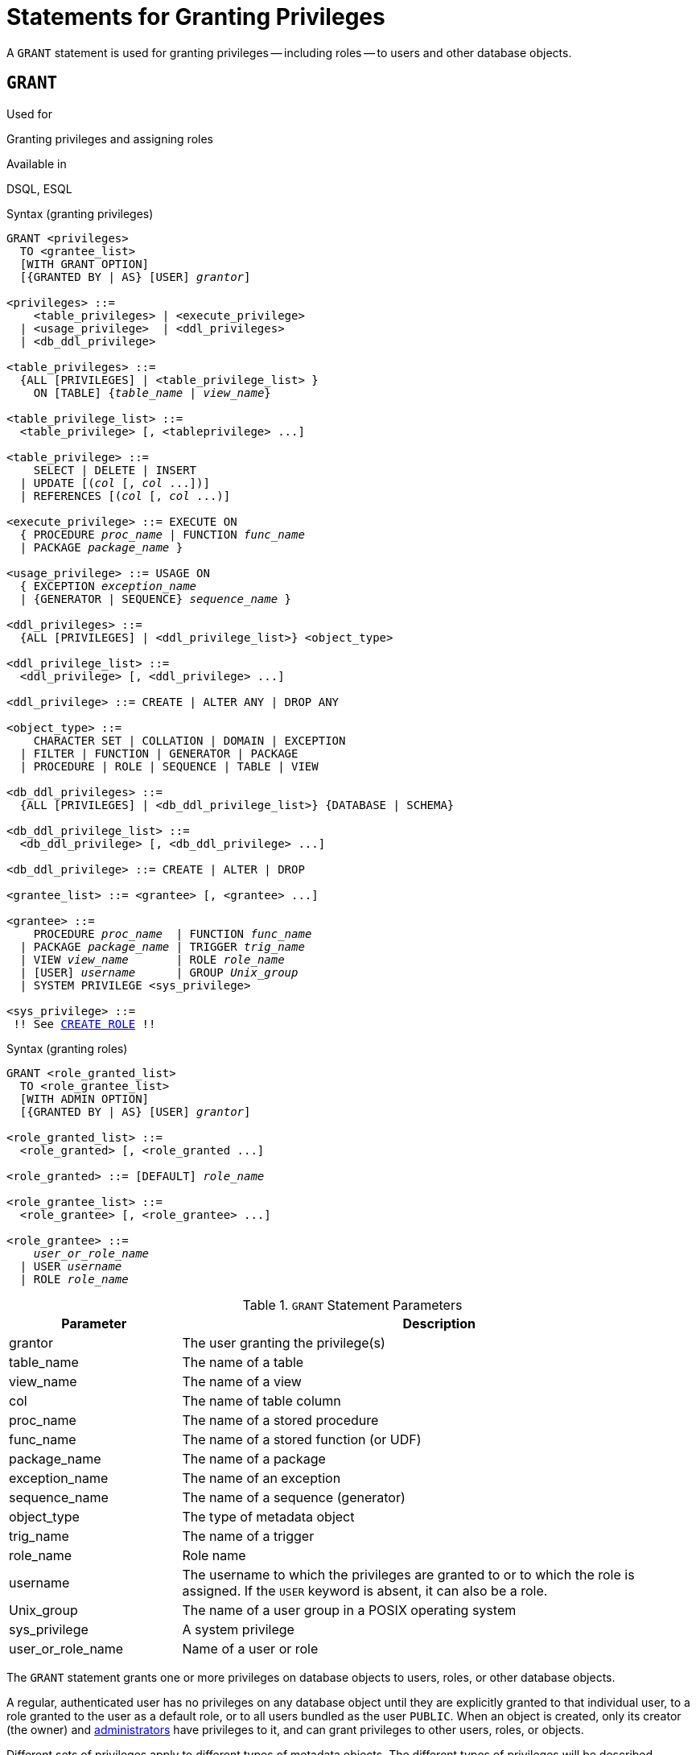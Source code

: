 [[fblangref40-security-granting]]
= Statements for Granting Privileges

A `GRANT` statement is used for granting privileges -- including roles -- to users and other database objects.

[[fblangref40-security-grant]]
== `GRANT`

.Used for
Granting privileges and assigning roles

.Available in
DSQL, ESQL

[[fblangref40-security-grant-privsyntax]]
.Syntax (granting privileges)
[listing,subs="+quotes,macros"]
----
GRANT <privileges>
  TO <grantee_list>
  [WITH GRANT OPTION]
  [{GRANTED BY | AS} [USER] _grantor_]

<privileges> ::=
    <table_privileges> | <execute_privilege>
  | <usage_privilege>  | <ddl_privileges>
  | <db_ddl_privilege>

<table_privileges> ::=
  {ALL [PRIVILEGES] | <table_privilege_list> }
    ON [TABLE] {_table_name_ | _view_name_}

<table_privilege_list> ::=
  <table_privilege> [, <tableprivilege> ...]

<table_privilege> ::=
    SELECT | DELETE | INSERT
  | UPDATE [(_col_ [, _col_ ...])]
  | REFERENCES [(_col_ [, _col_ ...)]

<execute_privilege> ::= EXECUTE ON
  { PROCEDURE _proc_name_ | FUNCTION _func_name_
  | PACKAGE _package_name_ }

<usage_privilege> ::= USAGE ON
  { EXCEPTION _exception_name_
  | {GENERATOR | SEQUENCE} _sequence_name_ }

<ddl_privileges> ::=
  {ALL [PRIVILEGES] | <ddl_privilege_list>} <object_type>

<ddl_privilege_list> ::=
  <ddl_privilege> [, <ddl_privilege> ...]

<ddl_privilege> ::= CREATE | ALTER ANY | DROP ANY

<object_type> ::=
    CHARACTER SET | COLLATION | DOMAIN | EXCEPTION
  | FILTER | FUNCTION | GENERATOR | PACKAGE
  | PROCEDURE | ROLE | SEQUENCE | TABLE | VIEW

<db_ddl_privileges> ::=
  {ALL [PRIVILEGES] | <db_ddl_privilege_list>} {DATABASE | SCHEMA}

<db_ddl_privilege_list> ::=
  <db_ddl_privilege> [, <db_ddl_privilege> ...]

<db_ddl_privilege> ::= CREATE | ALTER | DROP

<grantee_list> ::= <grantee> [, <grantee> ...]

<grantee> ::=
    PROCEDURE _proc_name_  | FUNCTION _func_name_
  | PACKAGE _package_name_ | TRIGGER _trig_name_
  | VIEW _view_name_       | ROLE _role_name_
  | [USER] _username_      | GROUP _Unix_group_
  | SYSTEM PRIVILEGE <sys_privilege>

<sys_privilege> ::=
 !! See <<fblangref40-security-role-create,`CREATE ROLE`>> !!
----

[[fblangref40-security-grant-rolesyntax]]
.Syntax (granting roles)
[listing,subs=+quotes]
----
GRANT <role_granted_list>
  TO <role_grantee_list>
  [WITH ADMIN OPTION]
  [{GRANTED BY | AS} [USER] _grantor_]

<role_granted_list> ::=
  <role_granted> [, <role_granted ...]

<role_granted> ::= [DEFAULT] _role_name_

<role_grantee_list> ::=
  <role_grantee> [, <role_grantee> ...]

<role_grantee> ::=
    _user_or_role_name_
  | USER _username_
  | ROLE _role_name_
----

[[fblangref40-security-tbl-grant]]
.`GRANT` Statement Parameters
[cols="<1,<3", options="header",stripes="none"]
|===
^| Parameter
^| Description

|grantor
|The user granting the privilege(s)

|table_name
|The name of a table

|view_name
|The name of a view

|col
|The name of table column

|proc_name
|The name of a stored procedure

|func_name
|The name of a stored function (or UDF)

|package_name
|The name of a package

|exception_name
|The name of an exception

|sequence_name
|The name of a sequence (generator)

|object_type
|The type of metadata object

|trig_name
|The name of a trigger

|role_name
|Role name

|username
|The username to which the privileges are granted to or to which the role is assigned.
If the `USER` keyword is absent, it can also be a role.

|Unix_group
|The name of a user group in a POSIX operating system

|sys_privilege
|A system privilege

|user_or_role_name
|Name of a user or role
|===

The `GRANT` statement grants one or more privileges on database objects to users, roles, or other database objects.

A regular, authenticated user has no privileges on any database object until they are explicitly granted to that individual user, to a role granted to the user as a default role, or to all users bundled as the user `PUBLIC`.
When an object is created, only its creator (the owner) and <<fblangref40-security-administrators,administrators>> have privileges to it, and can grant privileges to other users, roles, or objects.

Different sets of privileges apply to different types of metadata objects.
The different types of privileges will be described separately later in this section.

[NOTE]
====
`SCHEMA` is currently a synonym for `DATABASE`;
this may change in a future version, so we recommend to always use `DATABASE`
====

[[fblangref40-security-grant-to]]
=== The `TO` Clause

The `TO` clause specifies the users, roles, and other database objects that are to be granted the privileges enumerated in _privileges_.
The clause is mandatory.

The optional `USER` keyword in the `TO` clause allow you to specify exactly who or what is granted the privilege.
If a `USER` (or `ROLE`) keyword is not specified, the server first checks for a role with this name and, if there is no such role, the privileges are granted to the user with that name without further checking.

[TIP]
====
It is recommended to always explicitly specify `USER` and `ROLE` to avoid ambiguity.
Future versions of Firebird may make `USER` mandatory.
====

[IMPORTANT]
====
* When a `GRANT` statement is executed, the security database is not checked for the existence of the grantee user.
This is not a bug: SQL permissions are concerned with controlling data access for authenticated users, both native and trusted, and trusted operating system users are not stored in the security database.
* When granting a privilege to a database object other than user or role, such as a procedure, trigger or view, you must specify the object type.
* Although the `USER` keyword is optional, it is advisable to use it, in order to avoid ambiguity with roles.
* Privileges granted to a system privilege will be applied when the user is logged in with a role that has that system privilege.
====

[[fblangref40-security-privs-role]]
==== Packaging Privileges in a `ROLE` Object

A role is a "`container`" object that can be used to package a collection of privileges.
Use of the role is then granted to each user or role that requires those privileges.
A role can also be granted to a list of users or roles.

The role must exist before privileges can be granted to it.
See <<fblangref40-security-role-create,`CREATE ROLE`>> for the syntax and rules.
The role is maintained by granting privileges to it and, when required, revoking privileges from it.
When a role is dropped  -- see <<fblangref40-security-role-drop,`DROP ROLE`>> -- all users lose the privileges acquired through the role.
Any privileges that were granted additionally to an affected user by way of a different grant statement are retained.

Unless the role is granted as a default role, a user that is granted a role must explicitly specify that role, either with their login credentials or activating it using `SET ROLE`, in order to exercise the associated privileges.
Any other privileges granted to the user or received through default roles are not affected by explicitly specifying a role.

More than one role can be granted to the same user.
Although only one role can be explicitly specified, multiple roles can be active for a user, either as default roles, or as roles granted to the current role.

A role can be granted to a user or to another role.

[[fblangref40-security-grant-role-cumul]]
==== Cumulative Roles

The ability to grant roles to other roles and default roles results in so-called cumulative roles.
Multiple roles can be active for a user, and the user receives the cumulative privileges of all those roles.

When a role is explicitly specified on connect or using <<fblangref40-management-role-set,`SET ROLE`>>, the user will assume all privileges granted to that role, including those privileges granted to the secondary roles (including roles granted on that secondary role, etc).
Or in other words, when the primary role is explicitly specified, the secondary roles are also activated.
The function <<fblangref40-scalarfuncs-roleinuse,`RDB$ROLE_IN_USE`>> can be used to check if a role is currently active.

See also <<fblangref40-security-grant-role-default>> for the effects of `DEFAULT` with cumulative roles, and <<fblangref40-security-grant-withadminoption>> for effects on granting.

[[fblangref40-security-grant-role-default]]
==== Default Roles

A role can be granted as a _default_ role by prefixing the role with `DEFAULT` in the `GRANT` statement.
Granting roles as a default role to users simplifies management of privileges, as this makes it possible to group privileges on a role and granting that group of privileges to a user without requiring the user to explicitly specify the role.
Users can receive multiple default roles, granting them all privileges of those default roles.

The effects of a default role depend on whether the role is granted to a user or to another role:

* When a role is granted to a user as a default role, the role will be activated automatically, and its privileges will be applied to the user without the need to explicitly specify the role.
+
Roles that are active by default are not returned from <<fblangref40-contextvars-current-role,`CURRENT_ROLE`>>, but the function <<fblangref40-scalarfuncs-roleinuse,`RDB$ROLE_IN_USE`>> can be used to check if a role is currently active.

* When a role is granted to another role as a default role, the rights of that role will only be automatically applied to the user if the primary role is granted as a default role to the user, otherwise the primary role needs to be specified explicitly (in other words, it behaves the same as when the secondary role was granted without the `DEFAULT` clause).
+
For a string of granted roles, all roles need to be granted as a default role for them to be applied automatically.
That is, for `GRANT DEFAULT ROLEA TO ROLE ROLEB`, `GRANT ROLEB TO ROLE ROLEC`, `GRANT DEFAULT ROLEC TO USER USER1` only `ROLEC` is active by default for `USER1`.
To assume the privileges of `ROLEA` and `ROLEB`, `ROLEC` needs to be explicitly specified, or `ROLEB` needs to be granted `DEFAULT` to `ROLEC`.

[[fblangref40-security-grant-public]]
==== The User `PUBLIC`

Firebird has a predefined user named `PUBLIC`, that represents all users.
Privileges for operations on a particular object that are granted to the user `PUBLIC` can be exercised by any authenticated user.

[IMPORTANT]
====
If privileges are granted to the user `PUBLIC`, they should be revoked from the user `PUBLIC` as well.
====

[[fblangref40-security-grant-withgrantoption]]
=== The `WITH GRANT OPTION` Clause

The optional `WITH GRANT OPTION` clause allows the users specified in the user list to grant the privileges specified in the privilege list to other users.

[CAUTION]
====
It is possible to assign this option to the user `PUBLIC`.
Do not do this!
====

[[fblangref40-security-grant-grantedby]]
=== The `GRANTED BY` Clause

By default, when privileges are granted in a database, the current user is recorded as the grantor.
The `GRANTED BY` clause enables the current user to grant those privileges as another user.

When using the `REVOKE` statement, it will fail if the current user is not the user that was named in the `GRANTED BY` clause.

The `GRANTED BY` (and `AS`) clause can be used only by the database owner and other <<fblangref40-security-administrators,administrators>>.
The object owner cannot use `GRANTED BY` unless they also have administrator privileges.

[[fblangref40-security-grant-grant-as]]
==== Alternative Syntax Using `AS __username__`

The non-standard `AS` clause is supported as a synonym of the `GRANTED BY` clause to simplify migration from other database systems.

[[fblangref40-security-grant-table]]
=== Privileges on Tables and Views

For tables and views, unlike other metadata objects, it is possible to grant several privileges at once.

[[fblangref40-security-tbl-tableprivs]]
.List of Privileges on Tables
`SELECT`::
Permits the user or object to `SELECT` data from the table or view

`INSERT`::
Permits the user or object to `INSERT` rows into the table or view

`DELETE`::
Permits the user or object to `DELETE` rows from the table or view

`UPDATE`::
Permits the user or object to `UPDATE` rows in the table or view, optionally restricted to specific columns

`REFERENCES`::
Permits the user or object to reference the table via a foreign key, optionally restricted to the specified columns.
If the primary or unique key referenced by the foreign key of the other table is composite then all columns of the key must be specified.

`ALL [PRIVILEGES]`::
Combines `SELECT`, `INSERT`, `UPDATE`, `DELETE` and `REFERENCES` privileges in a single package

[[fblangref40-security-grant-table-exmpl]]
==== Examples of `GRANT <privilege>` on Tables

. `SELECT` and `INSERT` privileges to the user `ALEX`:
+
[source]
----
GRANT SELECT, INSERT ON TABLE SALES
  TO USER ALEX;
----
. The `SELECT` privilege to the `MANAGER`, `ENGINEER` roles and to the user `IVAN`:
+
[source]
----
GRANT SELECT ON TABLE CUSTOMER
  TO ROLE MANAGER, ROLE ENGINEER, USER IVAN;
----
. All privileges to the `ADMINISTRATOR` role, together with the authority to grant the same privileges to others:
+
[source]
----
GRANT ALL ON TABLE CUSTOMER
  TO ROLE ADMINISTRATOR
  WITH GRANT OPTION;
----
. The `SELECT` and `REFERENCES` privileges on the `NAME` column to all users and objects:
+
[source]
----
GRANT SELECT, REFERENCES (NAME) ON TABLE COUNTRY
TO PUBLIC;
----
. The `SELECT` privilege being granted to the user `IVAN` by the user `ALEX`:
+
[source]
----
GRANT SELECT ON TABLE EMPLOYEE
  TO USER IVAN
  GRANTED BY ALEX;
----
. Granting the `UPDATE` privilege on the `FIRST_NAME`, `LAST_NAME` columns:
+
[source]
----
GRANT UPDATE (FIRST_NAME, LAST_NAME) ON TABLE EMPLOYEE
  TO USER IVAN;
----
. Granting the `INSERT` privilege to the stored procedure `ADD_EMP_PROJ`:
+
[source]
----
GRANT INSERT ON EMPLOYEE_PROJECT
  TO PROCEDURE ADD_EMP_PROJ;
----

[[fblangref40-security-grant-execute]]
=== The `EXECUTE` Privilege

The `EXECUTE` privilege applies to stored procedures, stored functions (including UDFs), and packages.
It allows the grantee to execute the specified object, and, if applicable, to retrieve its output.

In the case of selectable stored procedures, it acts somewhat like a `SELECT` privilege, insofar as this style of stored procedure is executed in response to a `SELECT` statement.

[NOTE]
====
For packages, the `EXECUTE` privilege can only be granted for the package as a whole, ot for individual subroutines.
====

[[fblangref40-security-grant-execute-exmpl]]
==== Examples of Granting the `EXECUTE` Privilege

. Granting the `EXECUTE` privilege on a stored procedure to a role:
+
[source]
----
GRANT EXECUTE ON PROCEDURE ADD_EMP_PROJ
  TO ROLE MANAGER;
----
. Granting the `EXECUTE` privilege on a stored function to a role:
+
[source]
----
GRANT EXECUTE ON FUNCTION GET_BEGIN_DATE
  TO ROLE MANAGER;
----
. Granting the `EXECUTE` privilege on a package to user `PUBLIC`:
+
[source]
----
GRANT EXECUTE ON PACKAGE APP_VAR
  TO USER PUBLIC;
----
. Granting the `EXECUTE` privilege on a function to a package:
+
[source]
----
GRANT EXECUTE ON FUNCTION GET_BEGIN_DATE
  TO PACKAGE APP_VAR;
----

[[fblangref40-security-grant-usage]]
=== The `USAGE` Privilege

To be able to use metadata objects other than tables, views, stored procedures or functions, triggers and packages, it is necessary to grant the user (or database object like trigger, procedure or function) the `USAGE` privilege on these objects.

Since Firebird executes stored procedures and functions, triggers, and package routines with the privileges of the caller, it is necessary that either the user or otherwise the routine itself has been granted the `USAGE` privilege.

[NOTE]
====
In Firebird 3.0, the `USAGE` privilege is only available for exceptions and sequences (in `gen_id(__gen_name__, __n__) or `next value for __gen_name__`).
Support for the `USAGE` privilege for other metadata objects may be added in future releases.
====

[NOTE]
====
For sequences (generators), the `USAGE` privilege only grants the right to increment the sequence using the `GEN_ID` function or `NEXT VALUE FOR`.
The `SET GENERATOR` statement is a synonym for `ALTER SEQUENCE ... RESTART WITH ...`, and is considered a DDL statement.
By default, only the owner of the sequence and administrators have the rights to such operations.
The right to set the initial value of any sequence can be granted with `GRANT ALTER ANY SEQUENCE`, which is not recommend for general users.
====

[[fblangref40-security-grant-usage-exmpl]]
==== Examples of Granting the `USAGE` Privilege

. Granting the `USAGE` privilege on a sequence to a role:
+
[source]
----
GRANT USAGE ON SEQUENCE GEN_AGE
  TO ROLE MANAGER;
----
. Granting the `USAGE` privilege on a sequence to a trigger:
+
[source]
----
GRANT USAGE ON SEQUENCE GEN_AGE
  TO TRIGGER TR_AGE_BI;
----
. Granting the `USAGE` privilege on an exception to a package:
+
[source]
----
GRANT USAGE ON EXCEPTION
  TO PACKAGE PKG_BILL;
----

[[fblangref40-security-grant-ddl]]
=== DDL Privileges

By default, only <<fblangref40-security-administrators,administrators>> can create new metadata objects;
altering or dropping these objects is restricted to the owner of the object (its creator) and administrators.
DDL privileges can be used to grant privileges for these operations to other users.

.Available DDL Privileges
`CREATE`::
Allows creation of an object of the specified type

`ALTER ANY`::
Allows modification of any object of the specified type

`DROP ANY`::
Allows deletion of any object of the specified type

`ALL [PRIVILEGES]`::
Combines the `CREATE`, `ALTER ANY` and `DROP ANY` privileges for the specified type

[NOTE]
====
There are no separate DDL privileges for triggers and indexes.
The necessary privileges are inherited from the table or view.
Creating, altering or dropping a trigger or index requires the `ALTER ANY TABLE` or `ALTER ANY VIEW` privilege.
====

[[fblangref40-security-grant-ddl-exmpl]]
==== Examples of Granting DDL Privileges

. Allow user `JOE` to create tables
+
[source]
----
GRANT CREATE TABLE
  TO USER Joe;
----
. Allow user `JOE` to alter any procedure
+
[source]
----
GRANT ALTER ANY PROCEDURE
  TO USER Joe;
----

[[fblangref40-security-grant-db-ddl]]
=== Database DDL Privileges

The syntax for granting privileges to create, alter or drop a database deviates from the normal syntax of granting DDL privileges for other object types.

.Available Database DDL Privileges
`CREATE`::
Allows creation of a database

`ALTER`::
Allows modification of the current database

`DROP`::
Allows deletion of the current database

`ALL [PRIVILEGES]`::
Combines the `ALTER` and `DROP` privileges.
`ALL` does not include the `CREATE` privilege.

The `ALTER DATABASE` and `DROP DATABASE` privileges apply only to the current database, whereas DDL privileges `ALTER ANY` and `DROP ANY` on other object types apply to all objects of the specified type in the current database.
The privilege to alter or drop the current database can only be granted by <<fblangref40-security-administrators,administrators>>.

The `CREATE DATABASE` privilege is a special kind of privilege as it is saved in the security database.
A list of users with the `CREATE DATABASE` privilege is available from the virtual table `SEC$DB_CREATORS`.
Only <<fblangref40-security-administrators,administrators>> in the security database can grant the privilege to create a new database.

[NOTE]
====
`SCHEMA` is currently a synonym for `DATABASE`;
this may change in a future version, so we recommend to always use `DATABASE`
====

[[fblangref40-security-grant-db-ddl-exmpl]]
=== Examples of Granting Database DDL Privileges

. Granting `SUPERUSER` the privilege to create databases:
+
[source]
----
GRANT CREATE DATABASE
  TO USER Superuser;
----
. Granting `JOE` the privilege to execute `ALTER DATABASE` for the current database:
+
[source]
----
GRANT ALTER DATABASE
  TO USER Joe;
----
. Granting `FEDOR` the privilege to drop the current database:
+
[source]
----
GRANT DROP DATABASE
  TO USER Fedor;
----

[[fblangref40-security-grant-assignroles]]
=== Assigning Roles

Assigning a role is similar to granting a privilege.
One or more roles can be assigned to one or more users, including the <<fblangref40-security-grant-public,user `PUBLIC`>>, using one `GRANT` statement.

[[fblangref40-security-grant-withadminoption]]
==== The `WITH ADMIN OPTION` Clause

The optional `WITH ADMIN OPTION` clause allows the users specified in the user list to grant the role(s) specified to other users or roles.

[CAUTION]
====
It is possible to assign this option to `PUBLIC`.
Do not do this!
====

For cumulative roles, a user can only exercise the `WITH ADMIN OPTION` of a secondary role if all intermediate roles are also granted `WITH ADMIN OPTION`.
That is, `GRANT ROLEA TO ROLE ROLEB WITH ADMIN OPTION`, `GRANT ROLEB TO ROLE ROLEC`, `GRANT ROLEC TO USER USER1 WITH ADMIN OPTION` only allows `USER1` to grant `ROLEC` to other users or roles, while using `GRANT ROLEB TO ROLE ROLEC WITH ADMIN OPTION` allows `USER1` to grant `ROLEA`, `ROLEB` and `ROLEC` to other users.

[[fblangref40-security-grant-assignroles-exmpl]]
==== Examples of Role Assignment

. Assigning the `DIRECTOR` and `MANAGER` roles to the user `IVAN`:
+
[source]
----
GRANT DIRECTOR, MANAGER
  TO USER IVAN;
----
. Assigning the `MANAGER` role to the user `ALEX` with the authority to assign this role to other users:
+
[source]
----
GRANT MANAGER
  TO USER ALEX WITH ADMIN OPTION;
----
+
. Assigning the `DIRECTOR` role to user `ALEX` as a default role:
+
[source]
----
GRANT DEFAULT DIRECTOR
  TO USER ALEX;
----
. Assigning the `MANAGER` role to role `DIRECTOR`:
+
[source]
----
GRANT MANAGER
  TO ROLE DIRECTOR;
----

.See also
<<fblangref40-security-revoke,`REVOKE`>>
